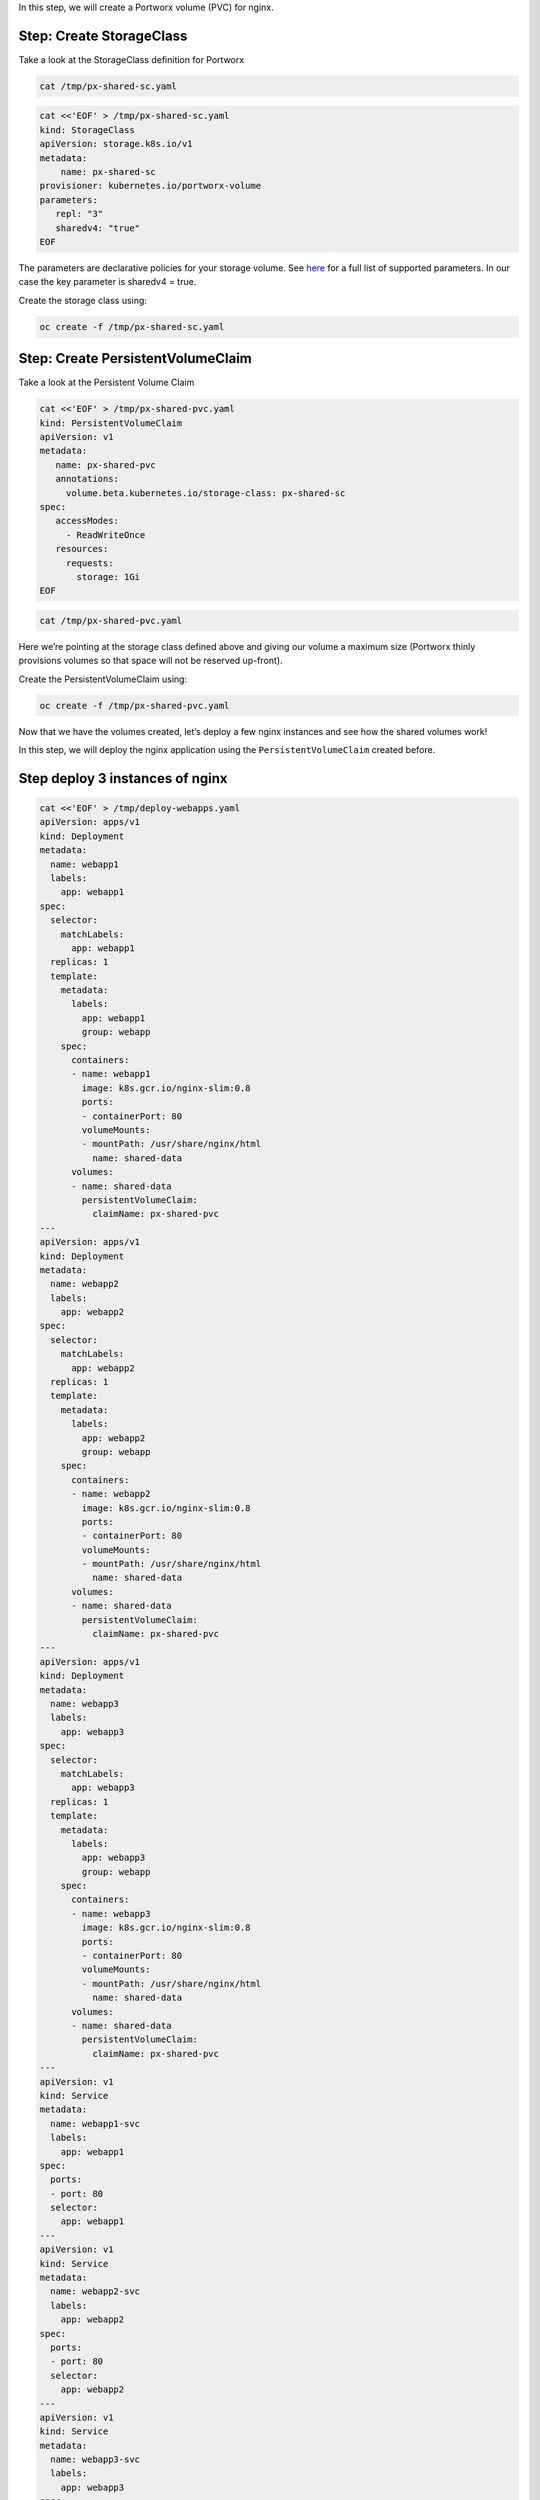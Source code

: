 In this step, we will create a Portworx volume (PVC) for nginx.

Step: Create StorageClass
~~~~~~~~~~~~~~~~~~~~~~~~~

Take a look at the StorageClass definition for Portworx

.. code:: text

   cat /tmp/px-shared-sc.yaml

.. code:: text

   cat <<'EOF' > /tmp/px-shared-sc.yaml
   kind: StorageClass
   apiVersion: storage.k8s.io/v1
   metadata:
       name: px-shared-sc
   provisioner: kubernetes.io/portworx-volume
   parameters:
      repl: "3"
      sharedv4: "true"
   EOF

The parameters are declarative policies for your storage volume. See
`here <https://docs.portworx.com/manage/volumes.html>`__ for a full list
of supported parameters. In our case the key parameter is sharedv4 =
true.

Create the storage class using:

.. code:: text

   oc create -f /tmp/px-shared-sc.yaml

Step: Create PersistentVolumeClaim
~~~~~~~~~~~~~~~~~~~~~~~~~~~~~~~~~~

Take a look at the Persistent Volume Claim

.. code:: text

   cat <<'EOF' > /tmp/px-shared-pvc.yaml
   kind: PersistentVolumeClaim
   apiVersion: v1
   metadata:
      name: px-shared-pvc
      annotations:
        volume.beta.kubernetes.io/storage-class: px-shared-sc
   spec:
      accessModes:
        - ReadWriteOnce
      resources:
        requests:
          storage: 1Gi
   EOF

.. code:: text

   cat /tmp/px-shared-pvc.yaml

Here we’re pointing at the storage class defined above and giving our
volume a maximum size (Portworx thinly provisions volumes so that space
will not be reserved up-front).

Create the PersistentVolumeClaim using:

.. code:: text

   oc create -f /tmp/px-shared-pvc.yaml

Now that we have the volumes created, let’s deploy a few nginx instances
and see how the shared volumes work!

In this step, we will deploy the nginx application using the
``PersistentVolumeClaim`` created before.

Step deploy 3 instances of nginx
~~~~~~~~~~~~~~~~~~~~~~~~~~~~~~~~

.. code:: text

   cat <<'EOF' > /tmp/deploy-webapps.yaml
   apiVersion: apps/v1
   kind: Deployment
   metadata:
     name: webapp1
     labels:
       app: webapp1
   spec:
     selector: 
       matchLabels:
         app: webapp1
     replicas: 1
     template:
       metadata:
         labels:
           app: webapp1
           group: webapp
       spec:
         containers:
         - name: webapp1
           image: k8s.gcr.io/nginx-slim:0.8
           ports:
           - containerPort: 80
           volumeMounts:
           - mountPath: /usr/share/nginx/html
             name: shared-data
         volumes:
         - name: shared-data
           persistentVolumeClaim:
             claimName: px-shared-pvc
   ---
   apiVersion: apps/v1
   kind: Deployment
   metadata:
     name: webapp2
     labels:
       app: webapp2
   spec:
     selector:
       matchLabels:
         app: webapp2
     replicas: 1
     template:
       metadata:
         labels:
           app: webapp2
           group: webapp
       spec:
         containers:
         - name: webapp2
           image: k8s.gcr.io/nginx-slim:0.8
           ports:
           - containerPort: 80
           volumeMounts:
           - mountPath: /usr/share/nginx/html
             name: shared-data
         volumes:
         - name: shared-data
           persistentVolumeClaim:
             claimName: px-shared-pvc
   ---
   apiVersion: apps/v1
   kind: Deployment
   metadata:
     name: webapp3
     labels:
       app: webapp3
   spec:
     selector:
       matchLabels:
         app: webapp3
     replicas: 1
     template:
       metadata:
         labels:
           app: webapp3
           group: webapp
       spec:
         containers:
         - name: webapp3
           image: k8s.gcr.io/nginx-slim:0.8
           ports:
           - containerPort: 80
           volumeMounts:
           - mountPath: /usr/share/nginx/html
             name: shared-data
         volumes:
         - name: shared-data
           persistentVolumeClaim:
             claimName: px-shared-pvc
   ---
   apiVersion: v1
   kind: Service
   metadata:
     name: webapp1-svc
     labels:
       app: webapp1
   spec:
     ports:
     - port: 80
     selector:
       app: webapp1
   ---
   apiVersion: v1
   kind: Service
   metadata:
     name: webapp2-svc
     labels:
       app: webapp2
   spec:
     ports:
     - port: 80
     selector:
       app: webapp2
   ---
   apiVersion: v1
   kind: Service
   metadata:
     name: webapp3-svc
     labels:
       app: webapp3
   spec:
     ports:
     - port: 80
     selector:
       app: webapp3
   EOF

Take a look at the yaml:

.. code:: text

   cat /tmp/deploy-webapps.yaml

Observe the ``volumeMounts`` and ``volumes`` sections where we mount the
PVC.

Now use oc to deploy nginx.

.. code:: text

   oc create -f /tmp/deploy-webapps.yaml

Step: Verify nginx pods are ready
~~~~~~~~~~~~~~~~~~~~~~~~~~~~~~~~~

Run the below command and wait till all three nginx pods are in ready
state.

.. code:: text

   watch oc get pods -l group=webapp -o wide

When all three pods are in ``Running`` state then then hit ``ctrl-c`` to
clear the screen.. Be patient, if it’s staying in Pending state for a
while it’s because it has to fetch the docker image on each node.

In this step, we will use pxctl to inspect the volume

Step: Inspect the Portworx volume
~~~~~~~~~~~~~~~~~~~~~~~~~~~~~~~~~

Portworx ships with a
`pxctl <https://docs.portworx.com/control/status.html>`__ command line
that can be used to manage Portworx.

Below we will use ``pxctl`` to inspect the underlying volume for our
PVC.

.. code:: text

   VOL=`oc get pvc | grep px-shared-pvc | awk '{print $3}'`
   PX_POD=$(oc get pods -l name=portworx -n portworx -o jsonpath='{.items[0].metadata.name}')
   oc exec -it $PX_POD -n portworx -- /opt/pwx/bin/pxctl volume inspect ${VOL}

Make the following observations in the volume list \* ``Status``
indicates the volume is attached and shows the node on which it is
attached. For shared volumes, this is the transaction coordinator node
which all other nodes will go through to write the data. \* ``HA`` shows
the number of configured replicas for this volume (shared volumes can be
replicated of course, you can try it by modifying the storage class in
step 2) \* ``Shared`` shows if the volume is shared \* ``IO Priority``
shows the relative priority of this volume’s IO (high, medium, or low)
\* ``Volume consumers`` shows which pods are accessing the volume

Now that we have our shared volumes created and mounted into all three
nginx containers, let’s proceed to write some data into the html folder
of nginx and see how it gets read by all three containers.

In this step, we will check the state of our nginx servers.

Step: Confirm our nginx servers are up
~~~~~~~~~~~~~~~~~~~~~~~~~~~~~~~~~~~~~~

Run the following command:

.. code:: text

   oc run test-webapp1 --image nginx --restart=Never --rm -ti -- curl webapp1-svc

You should see the following:

.. code:: html

   <html>
   <head><title>403 Forbidden</title></head>
   <body bgcolor="white">
   <center><h1>403 Forbidden</h1></center>
   <hr><center>nginx/xxx</center>
   </body>
   </html>

Step: Create index.html nginx html folder on webapp1
~~~~~~~~~~~~~~~~~~~~~~~~~~~~~~~~~~~~~~~~~~~~~~~~~~~~

Copy index.html into webapp1’s pod:

.. code:: text

   cat <<'EOF' > /tmp/index.html
    /$$$$$$$                       /$$                                                
   | $$__  $$                     | $$                                                
   | $$  \ $$ /$$$$$$   /$$$$$$  /$$$$$$   /$$  /$$  /$$  /$$$$$$   /$$$$$$  /$$   /$$
   | $$$$$$$//$$__  $$ /$$__  $$|_  $$_/  | $$ | $$ | $$ /$$__  $$ /$$__  $$|  $$ /$$/
   | $$____/| $$  \ $$| $$  \__/  | $$    | $$ | $$ | $$| $$  \ $$| $$  \__/ \  $$$$/ 
   | $$     | $$  | $$| $$        | $$ /$$| $$ | $$ | $$| $$  | $$| $$        >$$  $$ 
   | $$     |  $$$$$$/| $$        |  $$$$/|  $$$$$/$$$$/|  $$$$$$/| $$       /$$/\  $$
   |__/      \______/ |__/         \___/   \_____/\___/  \______/ |__/      |__/  \__/
   EOF

.. code:: text

   POD=`oc get pods -l app=webapp1 | grep Running | awk '{print $1}'`
   oc cp /tmp/index.html $POD:usr/share/nginx/html/index.html

Now let’s try all three URLs and see our hello world message is showing
up on all three. This is because all three are attached to the same
volume so updating one updates all three.

.. code:: text

   oc run test-webapp1 --image nginx --restart=Never --rm -ti -- curl webapp1-svc

.. code:: text

   oc run test-webapp2 --image nginx --restart=Never --rm -ti -- curl webapp2-svc

.. code:: text

   oc run test-webapp3 --image nginx --restart=Never --rm -ti -- curl webapp3-svc

In this step, we will play some file ping pong

Step: Open some bash sessions in webapps 1-3
~~~~~~~~~~~~~~~~~~~~~~~~~~~~~~~~~~~~~~~~~~~~

Let’s open a couple more terminals and have fun with shared volumes. You
can navigate the terminals in the upper left corner of the screen:

Open a terminal for webapp1: *Terminal 1*.

.. code:: text

   POD=`oc get pods -l app=webapp1 | grep Running | awk '{print $1}'`
   oc exec -it $POD -- bash
   cd /usr/share/nginx/html/
   clear
   PS1="ping-pong-1# "
   echo "ping" > pingpong

Open a terminal for webapp2: *Terminal 2*.

.. code:: text

   POD=`oc get pods -l app=webapp2 | grep Running | awk '{print $1}'`
   oc exec -it $POD -- bash
   cd /usr/share/nginx/html/
   clear
   PS1="ping-pong-2# "
   echo "pong" > pingpong

Open a terminal for webapp3: *Terminal 3*.

.. code:: text

   POD=`oc get pods -l app=webapp3 | grep Running | awk '{print $1}'`
   oc exec -it $POD -- bash
   cd /usr/share/nginx/html/
   clear
   PS1="ping-pong-3# "
   echo "ping" > pingpong

Use the following command in *Terminal 3* to watch Ping - Pong Match
between webapp1 and webapp2

.. code:: text

   tail -f pingpong

*Terminal 1*: Start webapp1 as a pinger

.. code:: text

   while sleep 2; do  echo "ping" >> pingpong; done

*Terminal 2*: Start webapp2 as a ponger

.. code:: text

   while sleep 1; do  echo "pong" >> pingpong; done

You can have some more fun by using terminals 1,2,3 to see how they all
share data in the mounted /usr/share/nginx/html folder.
